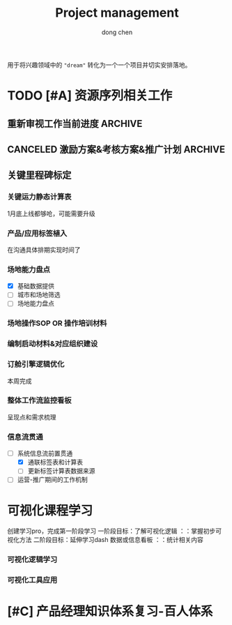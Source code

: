 #+title:Project management
#+author: dong chen
#+tags: @finiance(f) @computer(c) @key-knowledge(k) 

用于将兴趣领域中的 ="dream"= 转化为一个一个项目并切实安排落地。

* TODO [#A] 资源序列相关工作
** 重新审视工作当前进度                                             :ARCHIVE:
*** DONE 同流程那边完成流程的信息交互
    SCHEDULED: <2021-10-29 周五>
    - State "DONE"       from              [2021-11-01 周一 09:57] \\
      上周五已就相关内容同流程方面交换过意见了，双线各自开始，关键节点交互相关信息；
*** DONE 梳理运力落货现行框架（系统层面）相关问题
    DEADLINE: <2021-11-03 周三>
    - State "DONE"       from "TODO"       [2021-11-02 周二 15:25] \\
      明确当前3个主要任务：
      - 打通和airlink系统链接
      - 形成资源序列应用“1”效果展示
      - 建立运力落货常规性监控
*** DONE 和周边系统融合及新机会发现
    DEADLINE: <2021-11-15 周一>
    - State "DONE"       from "TODO"       [2021-11-25 周四 10:26] \\
      已通过会议沟通明确并做初步拆解
- [X] airlink 系统接合探索
- [ ] pis 系统接合探索 *
关键运力静态时效报表处理，找到对应的需求承接方。
*** DONE 资源序列&运力落货报表初步上线及后续迭代工作
    DEADLINE: <2021-11-22 周一>
    - State "DONE"       from "TODO"       [2021-11-23 周二 10:23] \\
      报表上线完成，受R代码变更影响，需迭代对应逻辑
**** TODO 报表准确性处理
     DEADLINE: <2021-11-19 周五>
- [ ] 资源序列报表数据逻辑更正
- [ ] 运力落货报表及维度表对接
**** TODO 报表后续更新及迭代计划
- [ ] 标签计算表和运力落货表打通
- [ ] 标签逐步迭代方法探索
** CANCELED 激励方案&考核方案&推广计划                              :ARCHIVE:
   SCHEDULED: <2021-11-20 周六>
   - State "CANCELED"   from "TODO"       [2021-11-29 周一 12:01] \\
     重新使用里程碑进行管理
- [X] 激励方案概况搭建
- [ ] 中转场地操作流程确认
- [ ] 阶梯式推广计划
- [ ] 考核应用方案
** 关键里程碑标定
*** 关键运力静态计算表
1月底上线都够呛，可能需要升级
*** 产品/应用标签植入
在沟通具体排期实现时间了
*** 场地能力盘点
- [X] 基础数据提供
- [ ] 城市和场地筛选
- [ ] 场地能力盘点
*** 场地操作SOP OR 操作培训材料
*** 编制启动材料&对应组织建设
*** 订舱引擎逻辑优化
本周完成
*** 整体工作流监控看板
    DEADLINE: <2021-12-16 周四>
呈现点和需求梳理
*** 信息流贯通
- [-] 系统信息流前置贯通
  - [X] 通联标签表和计算表
  - [ ] 更新标签计算表数据来源
- [ ] 运营-推广期间的工作机制

* 可视化课程学习
创建学习pro，完成第一阶段学习
一阶段目标：了解可视化逻辑 ：：掌握初步可视化方法
二阶段目标：延伸学习dash 数据或信息看板 ：：统计相关内容
*** 可视化逻辑学习

*** 可视化工具应用

* [#C] 产品经理知识体系复习-百人体系
